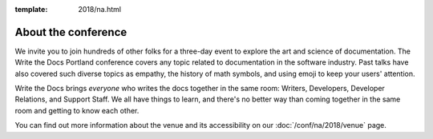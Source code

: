 :template: 2018/na.html


About the conference
====================

We invite you to join hundreds of other folks for a three-day event to explore
the art and science of documentation. The Write the Docs Portland
conference covers any topic related to documentation in the software industry.
Past talks have also covered such diverse topics as empathy, the history of math
symbols, and using emoji to keep your users' attention.

Write the Docs brings *everyone* who writes the docs together in the same room:
Writers, Developers, Developer Relations, and Support Staff. We all have things
to learn, and there's no better way than coming together in the same room and
getting to know each other.

.. TODO: cookiecutter post processing
   The main presentation track takes place from **May 15-16 (Monday and Tuesday)
   from 9am to 6pm**. We will return to the historic `Crystal Ballroom
   <http://www.mcmenamins.com/CrystalBallroom>`_,  `centrally located
   <http://goo.gl/maps/D2WrJ>`_ in the heart of Portland. During the main event we
   also run a :doc:`/conf/na/2018/unconference`, downstairs in Lola's Room.

You can find out more information about the venue and its accessibility on our
:doc:`/conf/na/2018/venue` page.
